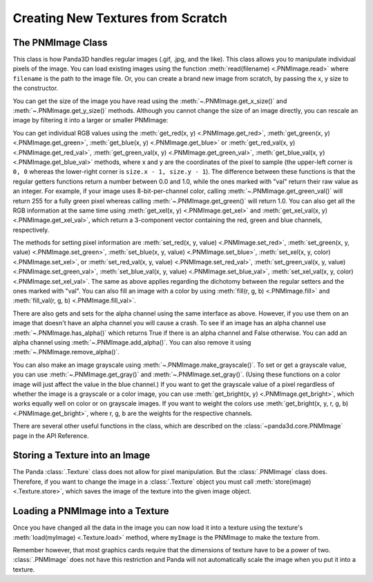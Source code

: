 .. _creating-new-textures-from-scratch:

Creating New Textures from Scratch
==================================

The PNMImage Class
------------------

This class is how Panda3D handles regular images (.gif, .jpg, and the like).
This class allows you to manipulate individual pixels of the image. You can load
existing images using the function :meth:`read(filename) <.PNMImage.read>` where
``filename`` is the path to the image file. Or, you can create a brand new image
from scratch, by passing the x, y size to the constructor.

.. only:: python

   .. code-block:: python

      myImage = PNMImage()
      myImage.read("testImg.png")

      myEmptyImage = PNMImage(256, 256)

.. only:: cpp

   .. code-block:: cpp

      PNMImage my_image;
      my_image.read(Filename("testImg.png"));

      PNMImage my_empty_image(256, 256);

You can get the size of the image you have read using the
:meth:`~.PNMImage.get_x_size()` and :meth:`~.PNMImage.get_y_size()` methods.
Although you cannot change the size of an image directly, you can rescale an
image by filtering it into a larger or smaller PNMImage:

.. only:: python

   .. code-block:: python

      fullSize = PNMImage(Filename("testImg.png"))
      reduced = PNMImage(256, 256)
      reduced.gaussianFilterFrom(1.0, fullSize)

.. only:: cpp

   .. code-block:: cpp

      PNMImage full_size(Filename("testImg.png"));
      PNMImage reduced(256, 256);
      reduced.gaussian_filter_from(1.0, full_size);

You can get individual RGB values using the
:meth:`get_red(x, y) <.PNMImage.get_red>`,
:meth:`get_green(x, y) <.PNMImage.get_green>`,
:meth:`get_blue(x, y) <.PNMImage.get_blue>` or
:meth:`get_red_val(x, y) <.PNMImage.get_red_val>`,
:meth:`get_green_val(x, y) <.PNMImage.get_green_val>`,
:meth:`get_blue_val(x, y) <.PNMImage.get_blue_val>` methods, where x and y are
the coordinates of the pixel to sample (the upper-left corner is ``0, 0``
whereas the lower-right corner is ``size.x - 1, size.y - 1``).
The difference between these functions is that the regular getters functions
return a number between 0.0 and 1.0, while the ones marked with "val" return
their raw value as an integer. For example, if your image uses 8-bit-per-channel
color, calling :meth:`~.PNMImage.get_green_val()` will return 255 for a fully
green pixel whereas calling :meth:`~.PNMImage.get_green()` will return 1.0.
You can also get all the RGB information at the same time using
:meth:`get_xel(x, y) <.PNMImage.get_xel>` and
:meth:`get_xel_val(x, y) <.PNMImage.get_xel_val>`, which return a 3-component
vector containing the red, green and blue channels, respectively.

.. only:: python

   .. code-block:: python

      # The pixel at 0,0 is red and we're using 8-bit color
      myImage.getRedVal(0, 0) # Returns 255
      myImage.getRed(0, 0) # Returns 1

      colors = myImage.getXelVal(0,0) # Returns (255,0,0)
      colorVal = myImage.getXel(0,0) # Returns (1,0,0)

The methods for setting pixel information are
:meth:`set_red(x, y, value) <.PNMImage.set_red>`,
:meth:`set_green(x, y, value) <.PNMImage.set_green>`,
:meth:`set_blue(x, y, value) <.PNMImage.set_blue>`,
:meth:`set_xel(x, y, color) <.PNMImage.set_xel>`, or
:meth:`set_red_val(x, y, value) <.PNMImage.set_red_val>`,
:meth:`set_green_val(x, y, value) <.PNMImage.set_green_val>`,
:meth:`set_blue_val(x, y, value) <.PNMImage.set_blue_val>`,
:meth:`set_xel_val(x, y, color) <.PNMImage.set_xel_val>`.
The same as above applies regarding the dichotomy between the regular setters
and the ones marked with "val". You can also fill an image with a color by using
:meth:`fill(r, g, b) <.PNMImage.fill>` and
:meth:`fill_val(r, g, b) <.PNMImage.fill_val>`.

.. only:: python

   .. code-block:: python

      myImage.setGreenVal(0, 0, 255) # If pixel (0, 0) was red before, now it is yellow
      myImage.setBlue(0, 0, 1) # Pixel (0, 0) is now white

      gray = Vec3(0.5, 0.5, 0.5)

      # Both of these set the origin to gray
      myImage.setXelVal(0, 0, gray * 255)
      myImage.setXel(0, 0, gray)

      # Makes every pixel red
      myImage.fillVal(255, 0, 0)
      # Makes every pixel green
      myImage.fill(0, 1, 0)

There are also gets and sets for the alpha channel using the same interface as
above. However, if you use them on an image that doesn't have an alpha channel
you will cause a crash. To see if an image has an alpha channel use
:meth:`~.PNMImage.has_alpha()` which returns True if there is an alpha channel
and False otherwise. You can add an alpha channel using
:meth:`~.PNMImage.add_alpha()`. You can also remove it using
:meth:`~.PNMImage.remove_alpha()`.

You can also make an image grayscale using :meth:`~.PNMImage.make_grayscale()`.
To set or get a grayscale value, you can use :meth:`~.PNMImage.get_gray()` and
:meth:`~.PNMImage.set_gray()`. (Using these functions on a color image will just
affect the value in the blue channel.) If you want to get the grayscale
value of a pixel regardless of whether the image is a grayscale or a color
image, you can use :meth:`get_bright(x, y) <.PNMImage.get_bright>`, which works
equally well on color or on grayscale images. If you want to weight the colors
use :meth:`get_bright(x, y, r, g, b) <.PNMImage.get_bright>`, where r, g, b are
the weights for the respective channels.

There are several other useful functions in the class, which are described on
the :class:`~panda3d.core.PNMImage` page in the API Reference.

Storing a Texture into an Image
-------------------------------

The Panda :class:`.Texture` class does not allow for pixel manipulation. But the
:class:`.PNMImage` class does. Therefore, if you want to change the image in a
:class:`.Texture` object you must call :meth:`store(image) <.Texture.store>`,
which saves the image of the texture into the given image object.

.. only:: python

   .. code-block:: python

      myImage = PNMImage()
      myTexture = loader.loadTexture("myTex.jpg")

      # After this call, myImage now holds the same image as the texture
      myTexture.store(myImage)

Loading a PNMImage into a Texture
---------------------------------

Once you have changed all the data in the image you can now load it into a
texture using the texture's :meth:`load(myImage) <.Texture.load>` method, where
``myImage`` is the PNMImage to make the texture from.

.. only:: python

   .. code-block:: python

      # Assume we already have myImage which is our modified PNMImage
      myTexture = Texture("texture name")

      # This texture now contains the data from myImage
      myTexture.load(myImage)

.. only:: cpp

   .. code-block:: cpp

      // Assume we already have myImage which is our modified PNMImage
      PT(Texture) my_texture = new Texture("texture name");

      // This texture now contains the data from myImage
      my_texture->load(myImage);

Remember however, that most graphics cards require that the dimensions of
texture have to be a power of two. :class:`.PNMImage` does not have this
restriction and Panda will not automatically scale the image when you put it
into a texture.
